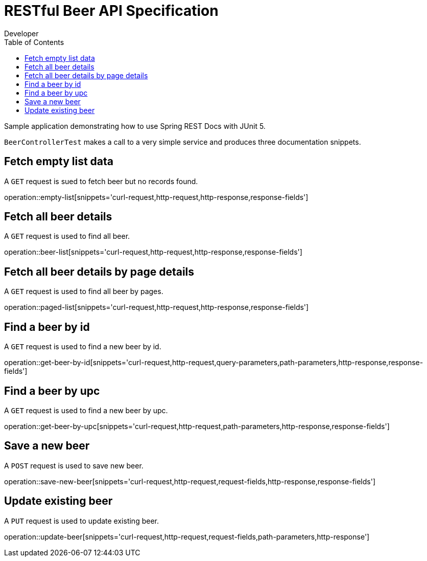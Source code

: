 = RESTful Beer API Specification
Developer;
:doctype: book
:icons: font
:source-highlighter: highlightjs
:toc: left

Sample application demonstrating how to use Spring REST Docs with JUnit 5.

`BeerControllerTest` makes a call to a very simple service and produces three
documentation snippets.

== Fetch empty list data

A `GET` request is sued to fetch beer but no records found.

operation::empty-list[snippets='curl-request,http-request,http-response,response-fields']

== Fetch all beer details

A `GET` request is used to find all beer.

operation::beer-list[snippets='curl-request,http-request,http-response,response-fields']

== Fetch all beer details by page details

A `GET` request is used to find all beer by pages.

operation::paged-list[snippets='curl-request,http-request,http-response,response-fields']

== Find a beer by id

A `GET` request is used to find a new beer by id.

operation::get-beer-by-id[snippets='curl-request,http-request,query-parameters,path-parameters,http-response,response-fields']

== Find a beer by upc

A `GET` request is used to find a new beer by upc.

operation::get-beer-by-upc[snippets='curl-request,http-request,path-parameters,http-response,response-fields']

== Save a new beer

A `POST` request is used to save new beer.

operation::save-new-beer[snippets='curl-request,http-request,request-fields,http-response,response-fields']

== Update existing beer

A `PUT` request is used to update existing beer.

operation::update-beer[snippets='curl-request,http-request,request-fields,path-parameters,http-response']